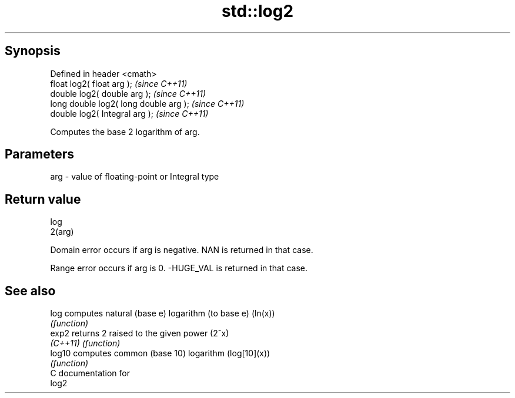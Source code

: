 .TH std::log2 3 "Apr 19 2014" "1.0.0" "C++ Standard Libary"
.SH Synopsis
   Defined in header <cmath>
   float log2( float arg );              \fI(since C++11)\fP
   double log2( double arg );            \fI(since C++11)\fP
   long double log2( long double arg );  \fI(since C++11)\fP
   double log2( Integral arg );          \fI(since C++11)\fP

   Computes the base 2 logarithm of arg.

.SH Parameters

   arg - value of floating-point or Integral type

.SH Return value

   log
   2(arg)

   Domain error occurs if arg is negative. NAN is returned in that case.

   Range error occurs if arg is 0. -HUGE_VAL is returned in that case.

.SH See also

   log     computes natural (base e) logarithm (to base e) (ln(x))
           \fI(function)\fP
   exp2    returns 2 raised to the given power (2^x)
   \fI(C++11)\fP \fI(function)\fP
   log10   computes common (base 10) logarithm (log[10](x))
           \fI(function)\fP
   C documentation for
   log2
